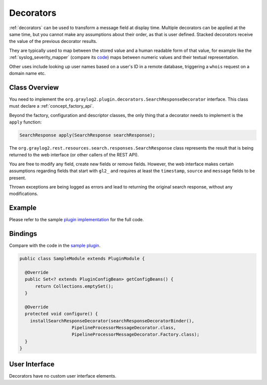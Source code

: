 .. _decorators_api:

**********
Decorators
**********

:ref:`decorators` can be used to transform a message field at display time. Multiple decorators can be applied at the same time, but you cannot make any assumptions about their order, as that is user defined. Stacked decorators receive the value of the previous decorator results.

They are typically used to map between the stored value and a human readable form of that value,
for example like the :ref:`syslog_severity_mapper` (compare its `code <https://github.com/Graylog2/graylog2-server/blob/master/graylog2-server/src/main/java/org/graylog2/decorators/SyslogSeverityMapperDecorator.java>`_) maps between numeric values and their textual representation.

Other uses include looking up user names based on a user's ID in a remote database, triggering a ``whois`` request on a domain name etc.

.. _writing_decorators:

Class Overview
==============

You need to implement the ``org.graylog2.plugin.decorators.SearchResponseDecorator`` interface. This class must declare a :ref:`concept_factory_api`.

Beyond the factory, configuration and descriptor classes, the only thing that a decorator needs to implement is the ``apply`` function:

.. code:: java

	SearchResponse apply(SearchResponse searchResponse);

The ``org.graylog2.rest.resources.search.responses.SearchResponse`` class represents the result that is being returned to the web interface (or other callers of the REST API).

You are free to modify any field, create new fields or remove fields. However, the web interface makes certain assumptions regarding fields that start with ``gl2_`` and requires at least the ``timestamp``, ``source`` and ``message`` fields to be present.

Thrown exceptions are being logged as errors and lead to returning the original search response, without any modifications.

Example
=======

Please refer to the sample `plugin implementation <https://github.com/Graylog2/graylog-plugin-sample/blob/2.2/src/main/java/org/graylog/plugins/sample/decorator/SampleDecorator.java>`_ for the full code.

Bindings
========

Compare with the code in the `sample plugin <https://github.com/Graylog2/graylog-plugin-sample/blob/2.2/src/main/java/org/graylog/plugins/sample/SampleModule.java>`_.

.. code:: java

  public class SampleModule extends PluginModule {

    @Override
    public Set<? extends PluginConfigBean> getConfigBeans() {
        return Collections.emptySet();
    }

    @Override
    protected void configure() {
      installSearchResponseDecorator(searchResponseDecoratorBinder(),
                      PipelineProcessorMessageDecorator.class,
                      PipelineProcessorMessageDecorator.Factory.class);
    }
  }

User Interface
==============

Decorators have no custom user interface elements.

